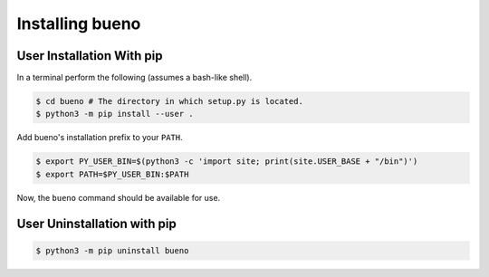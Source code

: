 .. Copyright (c) 2019-2020, Triad National Security, LLC
                            All rights reserved.

Installing bueno
================

User Installation With pip
--------------------------
In a terminal perform the following (assumes a bash-like shell).

.. code-block:: console

   $ cd bueno # The directory in which setup.py is located.
   $ python3 -m pip install --user .

Add bueno's installation prefix to your ``PATH``.

.. code-block:: console

   $ export PY_USER_BIN=$(python3 -c 'import site; print(site.USER_BASE + "/bin")')
   $ export PATH=$PY_USER_BIN:$PATH

Now, the ``bueno`` command should be available for use.

User Uninstallation with pip
----------------------------
.. code-block:: console

   $ python3 -m pip uninstall bueno

